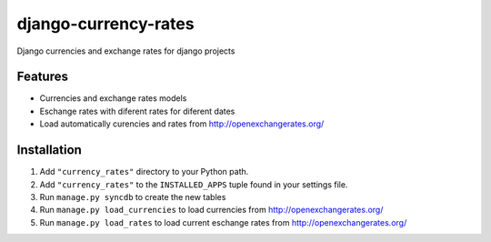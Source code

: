 =====================
django-currency-rates
=====================

Django currencies and exchange rates for django projects

Features
========

- Currencies and exchange rates models
- Eschange rates with diferent rates for diferent dates
- Load automatically curencies and rates from http://openexchangerates.org/


Installation
============

#. Add ``"currency_rates"`` directory to your Python path.
#. Add ``"currency_rates"`` to the ``INSTALLED_APPS`` tuple found in
   your settings file.
#. Run ``manage.py syncdb`` to create the new tables
#. Run ``manage.py load_currencies`` to load currencies from http://openexchangerates.org/
#. Run ``manage.py load_rates`` to load current eschange rates from http://openexchangerates.org/





